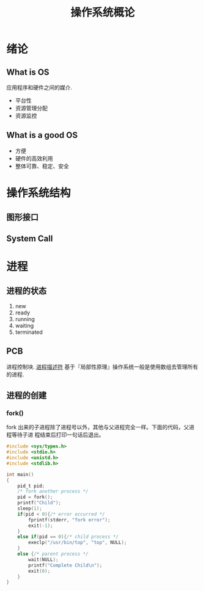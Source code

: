 # -*-mode:org;coding:utf-8-*-
# Created:  zhuji 04/08/2020
# Modified: zhuji 04/08/2020 14:09

#+OPTIONS: toc:nil num:nil
#+BIND: org-html-link-home "https://zhujing0227.github.io/images"
#+TITLE: 操作系统概论

#+begin_export md
---
layout: post
title: 操作系统概论
categories: os
tags: [os]
comments: true
---
#+end_export


* 绪论
** What is OS
应用程序和硬件之间的媒介.
- 平台性
- 资源管理分配
- 资源监控
** What is a good OS
- 方便
- 硬件的高效利用
- 整体可靠、稳定、安全
*  操作系统结构
** 图形接口
** System Call
* 进程
** 进程的状态
1. new
2. ready
3. running
4. waiting
5. terminated
** PCB
进程控制块. [[https://blog.csdn.net/gatieme/article/details/51383272][进程描述符]]
基于『局部性原理』操作系统一般是使用数组去管理所有的进程.
** 进程的创建
*** fork()
fork 出来的子进程除了进程号以外，其他与父进程完全一样。下面的代码，父进程等待子进
程结束后打印一句话后退出。
#+BEGIN_SRC c
  #include <sys/types.h>
  #include <stdio.h>
  #include <unistd.h>
  #include <stdlib.h>

  int main()
  {
      pid_t pid;
      /* fork another process */
      pid = fork();
      printf("Child");
      sleep(1);
      if(pid < 0){/* error occurred */
          fprintf(stderr, "fork error");
          exit(-1);
      }
      else if(pid == 0){/* child process */
          execlp("/usr/bin/top", "top", NULL);
      }
      else {/* parent process */
          wait(NULL);
          printf("Complete Child\n");
          exit(0);
      }
  }  
#+END_SRC
